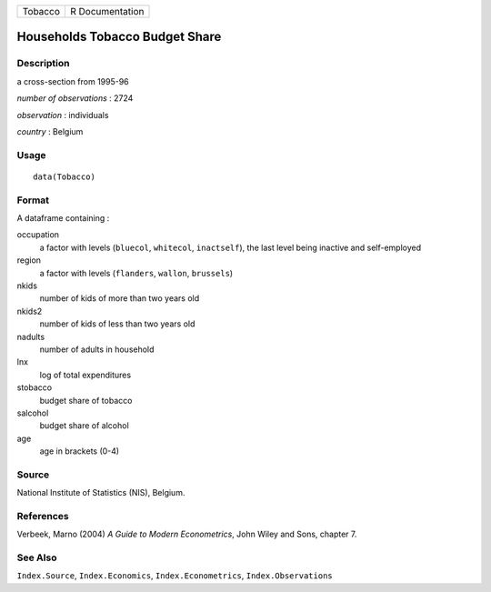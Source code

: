 ======= ===============
Tobacco R Documentation
======= ===============

Households Tobacco Budget Share
-------------------------------

Description
~~~~~~~~~~~

a cross-section from 1995-96

*number of observations* : 2724

*observation* : individuals

*country* : Belgium

Usage
~~~~~

::

   data(Tobacco)

Format
~~~~~~

A dataframe containing :

occupation
   a factor with levels (``bluecol``, ``whitecol``, ``inactself``), the
   last level being inactive and self-employed

region
   a factor with levels (``flanders``, ``wallon``, ``brussels``)

nkids
   number of kids of more than two years old

nkids2
   number of kids of less than two years old

nadults
   number of adults in household

lnx
   log of total expenditures

stobacco
   budget share of tobacco

salcohol
   budget share of alcohol

age
   age in brackets (0-4)

Source
~~~~~~

National Institute of Statistics (NIS), Belgium.

References
~~~~~~~~~~

Verbeek, Marno (2004) *A Guide to Modern Econometrics*, John Wiley and
Sons, chapter 7.

See Also
~~~~~~~~

``Index.Source``, ``Index.Economics``, ``Index.Econometrics``,
``Index.Observations``

